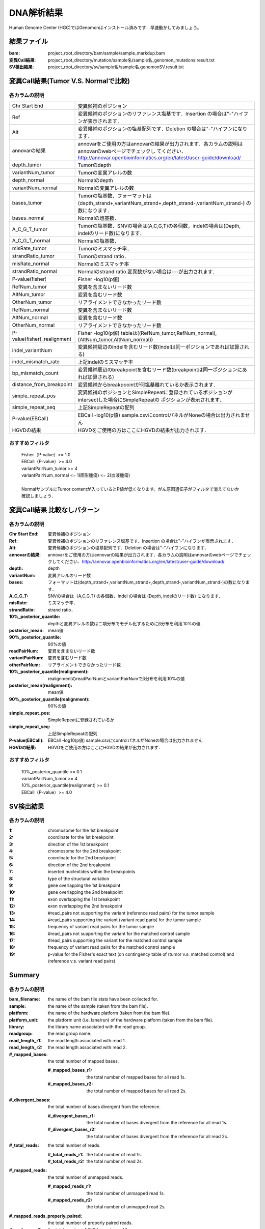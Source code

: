 ========================================
DNA解析結果
========================================
Human Genome Center (HGC)ではGenomonはインストール済みです．早速動かしてみましょう。

結果ファイル
------------------

:bam: project_root_directory/bam/sample/sample_markdup.bam
:変異Call結果: project_root_directory/mutation/sample名/sample名_genomon_mutations.result.txt
:SV検出結果: project_root_directory/sv/sample名/sample名.genomonSV.result.txt

変異Call結果(Tumor V.S. Normalで比較)
-------------------------------------

各カラムの説明
**************

+-----------------------------+-------------------------------------------------------------------------------------------------+
| Chr Start End               | 変異候補のポジション                                                                            |
+-----------------------------+-------------------------------------------------------------------------------------------------+
| Ref                         | 変異候補のポジションのリファレンス塩基です．Insertion の場合は"-"ハイフンが表示されます．       |
+-----------------------------+-------------------------------------------------------------------------------------------------+
| Alt                         | 変異候補のポジションの塩基配列です．Deletion の場合は"-"ハイフンになります．                    |
+-----------------------------+-------------------------------------------------------------------------------------------------+
| annovarの結果               | annovarをご使用の方はannovarの結果が出力されます．各カラムの説明はannovarのwebページでチェックし|
|                             | てください．http://annovar.openbioinformatics.org/en/latest/user-guide/download/                |
+-----------------------------+-------------------------------------------------------------------------------------------------+
| depth_tumor                 | Tumorのdepth                                                                                    |
+-----------------------------+-------------------------------------------------------------------------------------------------+
| variantNum_tumor            | Tumorの変異アレルの数                                                                           |
+-----------------------------+-------------------------------------------------------------------------------------------------+
| depth_normal                | Normalのdepth                                                                                   |
+-----------------------------+-------------------------------------------------------------------------------------------------+
| variantNum_normal           | Normalの変異アレルの数                                                                          |
+-----------------------------+-------------------------------------------------------------------------------------------------+
| bases_tumor                 | Tumorの塩基数．フォーマットは(depth_strand+,variantNum_strand+,depth_strand-,variantNum_strand-)|
|                             | の数になります．                                                                                |
+-----------------------------+-------------------------------------------------------------------------------------------------+
| bases_normal                | Normalの塩基数．                                                                                |
+-----------------------------+-------------------------------------------------------------------------------------------------+
| A_C_G_T_tumor               | Tumorの塩基数．SNVの場合は(A,C,G,T)の各個数，indelの場合は(Depth, indelのリード数)になります．  |
+-----------------------------+-------------------------------------------------------------------------------------------------+
| A_C_G_T_normal              | Normalの塩基数．                                                                                |
+-----------------------------+-------------------------------------------------------------------------------------------------+
| misRate_tumor               | Tumorのミスマッチ率．                                                                           |
+-----------------------------+-------------------------------------------------------------------------------------------------+
| strandRatio_tumor           | Tumorのstrand ratio．                                                                           |
+-----------------------------+-------------------------------------------------------------------------------------------------+
| misRate_normal              | Normalのミスマッチ率                                                                            |
+-----------------------------+-------------------------------------------------------------------------------------------------+
| strandRatio_normal          | Normalのstrand ratio.変異数がない場合は---が出力されます．                                      |
+-----------------------------+-------------------------------------------------------------------------------------------------+
| P-value(fisher)             | Fisher -log10(p値)                                                                              |
+-----------------------------+-------------------------------------------------------------------------------------------------+
| RefNum_tumor                | 変異を含まないリード数                                                                          |
+-----------------------------+-------------------------------------------------------------------------------------------------+
| AltNum_tumor                | 変異を含むリード数                                                                              |
+-----------------------------+-------------------------------------------------------------------------------------------------+
| OtherNum_tumor              | リアライメントできなかったリード数                                                              |
+-----------------------------+-------------------------------------------------------------------------------------------------+
| RefNum_normal               | 変異を含まないリード数                                                                          |
+-----------------------------+-------------------------------------------------------------------------------------------------+
| AltNum_normal               | 変異を含むリード数                                                                              |
+-----------------------------+-------------------------------------------------------------------------------------------------+
| OtherNum_normal             | リアライメントできなかったリード数                                                              |
+-----------------------------+-------------------------------------------------------------------------------------------------+
| P-value(fisher)_realignment | Fisher -log10(p値) tableは((RefNum_tumor,RefNum_normal),(AltNum_tumor,AltNum_normal))           |
+-----------------------------+-------------------------------------------------------------------------------------------------+
| indel_variantNum            | 変異候補周辺のindelを含むリード数(indelは同一ポジションであれば加算される)                      |
+-----------------------------+-------------------------------------------------------------------------------------------------+
| indel_mismatch_rate         | 上記indelのミスマッチ率                                                                         |
+-----------------------------+-------------------------------------------------------------------------------------------------+
| bp_mismatch_count           | 変異候補周辺のbreakpointを含むリード数(breakpointは同一ポジションにあれば加算される)            |
+-----------------------------+-------------------------------------------------------------------------------------------------+
| distance_from_breakpoint    | 変異候補からbreakpoointが何塩基離れているか表示されます．                                       |
+-----------------------------+-------------------------------------------------------------------------------------------------+
| simple_repeat_pos           | 変異候補のポジションとSimpleRepeatに登録されているポジションがintersectした場合にSimpleRepeatの |
|                             | ポジションが表示されます．                                                                      |
+-----------------------------+-------------------------------------------------------------------------------------------------+
| simple_repeat_seq           | 上記SimpleRepeatの配列                                                                          |
+-----------------------------+-------------------------------------------------------------------------------------------------+
| P-value(EBCall)             | EBCall -log10(p値) sample.csvにcontrolパネルがNoneの場合は出力されません                        |
+-----------------------------+-------------------------------------------------------------------------------------------------+
| HGVDの結果                  | HGVDをご使用の方はここにHGVDの結果が出力されます．                                              |
+-----------------------------+-------------------------------------------------------------------------------------------------+


おすすめフィルタ
****************

 | Fisher（P-value）>= 1.0
 | EBCall（P-value）>= 4.0
 | variantPairNum_tumor >= 4
 | variantPairNum_normal <= 1(固形腫瘍) <= 2(血液腫瘍)
 | 
 | NormalサンプルにTumor contentが入っているとP値が低くなります。がん原因遺伝子がフィルタで消えてないか確認しましょう．

変異Call結果 比較なしパターン
-----------------------------

各カラムの説明
**************

:Chr Start End: 変異候補のポジション
:Ref: 変異候補のポジションのリファレンス塩基です．Insertion の場合は"-"ハイフンが表示されます．
:Alt: 変異候補のポジションの塩基配列です．Deletion の場合は"-"ハイフンになります．
:annovarの結果: annovarをご使用の方はannovarの結果が出力されます．各カラムの説明はannovarのwebページでチェックしてください．http://annovar.openbioinformatics.org/en/latest/user-guide/download/
:depth: depth
:variantNum: 変異アレルのリード数
:bases: フォーマットは(depth_strand+,variantNum_strand+,depth_strand-,variantNum_strand-)の数になります．
:A_C_G_T: SNVの場合は（A,C,G,T) の各個数，indel の場合は (Depth, indelのリード数) になります．
:misRate: ミスマッチ率．
:strandRatio: strand ratio．
:10%_posterior_quantile: depthと変異アレルの数は二項分布でモデル化するためにβ分布を利用.10%の値
:posterior_mean:  mean値
:90%_posterior_quantile: 90%の値
:readPairNum: 変異を含まないリード数
:variantPairNum: 変異を含むリード数
:otherPairNum: リアライメントできなかったリード数
:10%_posterior_quantile(realignment): realignmentのreadPairNumとvariantPairNumでβ分布を利用.10%の値
:posterior_mean(realignment): mean値
:90%_posterior_quantile(realignment): 90%の値
:simple_repeat_pos: SimpleRepeatに登録されているか
:simple_repeat_seq: 上記SimpleRepeatの配列
:P-value(EBCall): EBCall -log10(p値) sample.csvにcontrolパネルがNoneの場合は出力されません
:HGVDの結果: HGVDをご使用の方はここにHGVDの結果が出力されます．

おすすめフィルタ
****************

 | 10%_posterior_quantile >= 0.1
 | variantPairNum_tumor >= 4
 | 10%_posterior_quantile(realignment) >= 0.1
 | EBCall（P-value）>= 4.0

SV検出結果
----------

各カラムの説明
**************

:1: chromosome for the 1st breakpoint
:2: coordinate for the 1st breakpoint
:3: direction of the 1st breakpoint
:4: chromosome for the 2nd breakpoint
:5: coordinate for the 2nd breakpoint
:6: direction of the 2nd breakpoint
:7: inserted nucleotides within the breakpoints
:8: type of the structural variation
:9: gene overlapping the 1st breakpoint
:10: gene overlapping the 2nd breakpoint
:11: exon overlapping the 1st breakpoint
:12: exon overlapping the 2nd breakpoint
:13: #read_pairs not supporting the variant (reference read pairs) for the tumor sample
:14: #read_pairs supporting the variant (variant read paris) for the tumor sample
:15: frequency of variant read pairs for the tumor sample
:16: #read_pairs not supporting the variant for the matched control sample
:17: #read_pairs supporting the variant for the matched control sample
:18: frequency of variant read pairs for the matched control sample
:19: p-value for the Fisher's exact text (on contingency table of (tumor v.s. matched control) and (reference v.s. variant read pairs)


Summary
-------

各カラムの説明
**************

:bam_filename:           the name of the bam file stats have been collected for.
:sample:                 the name of the sample (taken from the bam file).
:platform:               the name of the hardware platform (taken from the bam file).
:platform_unit:          the platform unit (i.e. lane/run) of the hardware platform (taken from the bam file).
:library:                the library name associated with the read group.	
:readgroup:              the read group name.
:read_length_r1:         the read length associated with read 1.
:read_length_r2:         the read length associated with read 2.
:#_mapped_bases:         the total number of mapped bases.

  :#_mapped_bases_r1:    the total number of mapped bases for all read 1s.
  :#_mapped_bases_r2:    the total number of mapped bases for all read 2s.

:#_divergent_bases:      the total number of bases divergent from the reference.

  :#_divergent_bases_r1: the total number of bases divergent from the reference for all read 1s.
  :#_divergent_bases_r2: the total number of bases divergent from the reference for all read 2s.

:#_total_reads:          the total number of reads.

  :#_total_reads_r1:     the total number of read 1s.
  :#_total_reads_r2:     the total number of read 2s.

:#_mapped_reads:         the total number of unmapped reads.

  :#_mapped_reads_r1:    the total number of unmapped read 1s.
  :#_mapped_reads_r2:    the total number of unmapped read 2s.

:#_mapped_reads_properly_paired: the total number of properly paired reads.
:#_gc_bases_r1:          the total number of G/C bases in read 1s.
:#_gc_bases_r2:          the total number of G/C bases in read 2s.
:mean_insert_size:       the mean insert size.
:insert_size_sd:         the insert size standard deviation.
:median_insert_size:     the median insert size.
:#_duplicate_reads:      the total number of duplicate reads.
:total_depth:            the total number of depth.
:bait_size:              bait size.
:average_depth:          the mean depth. (total_depth/bait_size)
:depth_stdev:            the depth standard deviation.
:Nx_ratio:               coverage N※以上のdepthを持つbaseの比率. (Nx/bait_size)
:Nx:                     N以上のdepthを持つbase総数

※ coverage Nは設定ファイル `dna_task_param.cfg` で指定した値です。:doc:`config_info`

dna_task_param.cfg

.. code-block:: cfg
    :linenos:
    :emphasize-lines: 3
     
    [coverage]
    qsub_option = -l s_vmem=1G,mem_req=1G
    coverage    = 2,10,20,30,40,50,100
    wgs_flag = False
    wgs_incl_bed_width = 1000000
    wgs_i_bed_lines = 10000
    wgs_i_bed_width = 100

